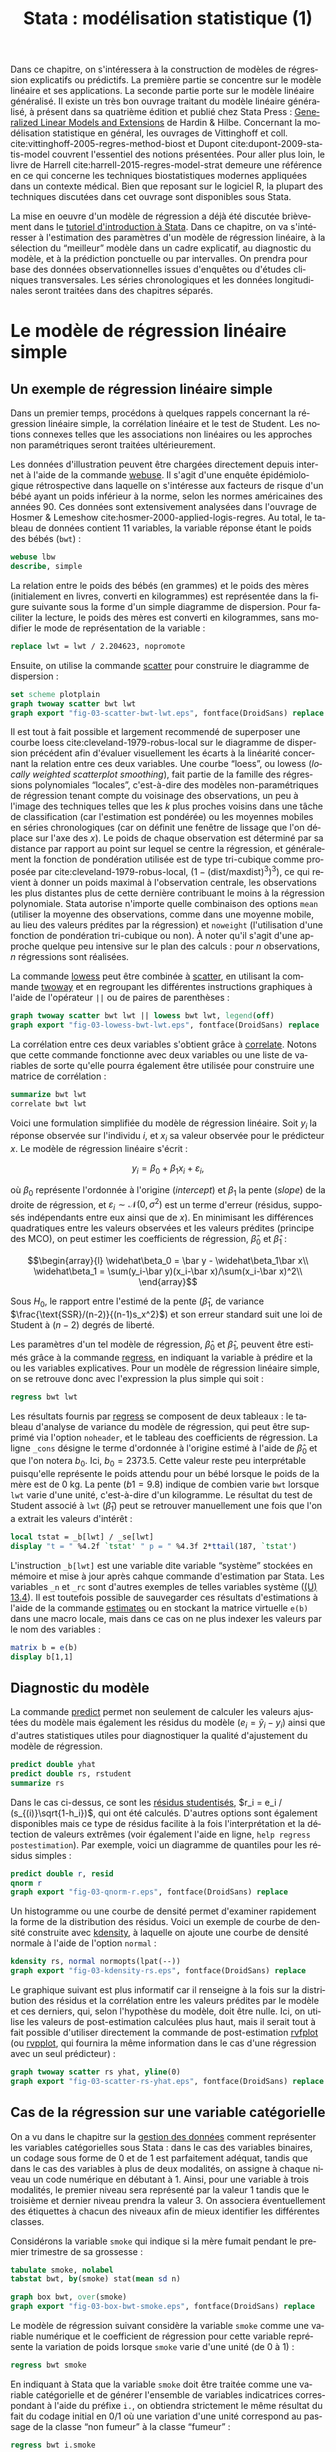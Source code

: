 #+TITLE: Stata : modélisation statistique (1)
#+LANGUAGE: fr
#+HTML_HEAD: <link rel="stylesheet" type="text/css" href="worg.css" />
#+HTML_MATHJAX: scale: 90
#+OPTIONS: H:3 num:nil toc:t \n:nil ':t @:t ::t |:t ^:nil -:t f:t *:t TeX:t skip:nil d:nil html-style:nil html-postamble:nil tags:not-in-toc

Dans ce chapitre, on s'intéressera à la construction de modèles de régression explicatifs ou prédictifs. La première partie se concentre sur le modèle linéaire et ses applications. La seconde partie porte sur le modèle linéaire généralisé. Il existe un très bon ouvrage traitant du modèle linéaire généralisé, à présent dans sa quatrième édition et publié chez Stata Press : [[https://www.stata.com/bookstore/generalized-linear-models-and-extensions/][Generalized Linear Models and Extensions]] de Hardin & Hilbe. Concernant la modélisation statistique en général, les ouvrages de Vittinghoff et coll. cite:vittinghoff-2005-regres-method-biost et Dupont cite:dupont-2009-statis-model couvrent l'essentiel des notions présentées. Pour aller plus loin, le livre de Harrell cite:harrell-2015-regres-model-strat demeure une référence en ce qui concerne les techniques biostatistiques modernes appliquées dans un contexte médical. Bien que reposant sur le logiciel R, la plupart des techniques discutées dans cet ouvrage sont disponibles sous Stata.

La mise en oeuvre d'un modèle de régression a déjà été discutée brièvement dans le [[./00-intro.html][tutoriel d'introduction à Stata]]. Dans ce chapitre, on va s'intéresser à l'estimation des paramètres d'un modèle de régression linéaire, à la sélection du "meilleur" modèle dans un cadre explicatif, au diagnostic du modèle, et à la prédiction ponctuelle ou par intervalles. On prendra pour base des données observationnelles issues d'enquêtes ou d'études cliniques transversales. Les séries chronologiques et les données longitudinales seront traitées dans des chapitres séparés.

* Le modèle de régression linéaire simple

** Un exemple de régression linéaire simple

Dans un premier temps, procédons à quelques rappels concernant la régression linéaire simple, la corrélation linéaire et le test de Student. Les notions connexes telles que les associations non linéaires ou les approches non paramétriques seront traitées ultérieurement. 

Les données d'illustration peuvent être chargées directement depuis internet à l'aide de la commande [[stata:webuse][webuse]]. Il s'agit d'une enquête épidémiologique rétrospective dans laquelle on s'intéresse aux facteurs de risque d'un bébé ayant un poids inférieur à la norme, selon les normes américaines des années 90. Ces données sont extensivement analysées dans l'ouvrage de Hosmer & Lemeshow cite:hosmer-2000-applied-logis-regres. Au total, le tableau de données contient 11 variables, la variable réponse étant le poids des bébés (=bwt=) :

#+begin_src stata :session :results output :exports both
webuse lbw
describe, simple
#+end_src

La relation entre le poids des bébés (en grammes) et le poids des mères (initialement en livres, converti en kilogrammes) est représentée dans la figure suivante sous la forme d'un simple diagramme de dispersion. Pour faciliter la lecture, le poids des mères est converti en kilogrammes, sans modifier le mode de représentation de la variable :

#+begin_src stata :session :results output :exports code
replace lwt = lwt / 2.204623, nopromote
#+end_src

Ensuite, on utilise la commande [[stata:scatter][scatter]] pour construire le diagramme de dispersion :

#+begin_src stata :session :results output :exports code
set scheme plotplain
graph twoway scatter bwt lwt
graph export "fig-03-scatter-bwt-lwt.eps", fontface(DroidSans) replace
#+end_src

#+CAPTION:   Relation entre le poids des bébés et le poids des mères
#+NAME:      fig:03-scatter-bwt-lwt
#+LABEL:     fig:03-scatter-bwt-lwt
#+ATTR_HTML: :width 640px
#+ATTR_ORG:  :width 100
[[./fig-03-scatter-bwt-lwt.png]]

Il est tout à fait possible et largement recommendé de superposer une courbe loess cite:cleveland-1979-robus-local sur le diagramme de dispersion précédent afin d'évaluer visuellement les écarts à la linéarité concernant la relation entre ces deux variables. Une courbe "loess", ou lowess (/locally weighted scatterplot smoothing/), fait partie de la famille des régressions polynomiales "locales", c'est-à-dire des modèles non-paramétriques de régression tenant compte du voisinage des observations, un peu à l'image des techniques telles que les $k$ plus proches voisins dans une tâche de classification (car l'estimation est pondérée) ou les moyennes mobiles en séries chronologiques (car on définit une fenêtre de lissage que l'on déplace sur l'axe des $x$). Le poids de chaque observation est déterminé par sa distance par rapport au point sur lequel se centre la régression, et généralement la fonction de pondération utilisée est de type tri-cubique comme proposée par cite:cleveland-1979-robus-local, $(1 - (\text{dist}/\text{maxdist})^3)^3)$, ce qui revient à donner un poids maximal à l'observation centrale, les observations les plus distantes plus de cette dernière contribuant le moins à la régression polynomiale. Stata autorise n'importe quelle combinaison des options =mean= (utiliser la moyenne des observations, comme dans une moyenne mobile, au lieu des valeurs prédites par la régression) et =noweight= (l'utilisation d'une fonction de pondération tri-cubique ou non). À noter qu'il s'agit d'une approche quelque peu intensive sur le plan des calculs : pour $n$ observations, $n$ régressions sont réalisées.

La commande [[stata:lowess][lowess]] peut être combinée à [[stata:scatter][scatter]], en utilisant la commande [[stata:twoway][twoway]] et en regroupant les différentes instructions graphiques à l'aide de l'opérateur =||= ou de paires de parenthèses :

#+begin_src stata :session :results output :exports code
graph twoway scatter bwt lwt || lowess bwt lwt, legend(off)
graph export "fig-03-lowess-bwt-lwt.eps", fontface(DroidSans) replace
#+end_src

#+CAPTION:   Relation entre le poids des bébés et le poids des mères (courbe loess)
#+NAME:      fig:03-lowess-bwt-lwt
#+LABEL:     fig:03-lowess-bwt-lwt
#+ATTR_HTML: :width 640px
#+ATTR_ORG:  :width 100
[[./fig-03-lowess-bwt-lwt.png]]

La corrélation entre ces deux variables s'obtient grâce à [[stata:correlate][correlate]]. Notons que cette commande fonctionne avec deux variables ou une liste de variables de sorte qu'elle pourra également être utilisée pour construire une matrice de corrélation :

#+begin_src stata :session :results output :exports both
summarize bwt lwt
correlate bwt lwt
#+end_src

Voici une formulation simplifiée du modèle de régression linéaire. Soit $y_i$ la réponse observée sur l'individu $i$, et $x_i$ sa valeur
observée pour le prédicteur $x$. Le modèle de régression linéaire s'écrit :

$$y_i = \beta_0+\beta_1x_i+\varepsilon_i,$$

où $\beta_0$ représente l'ordonnée à l'origine (/intercept/) et $\beta_1$ la pente (/slope/) de la droite de régression, et
$\varepsilon_i\sim\mathcal{N}(0,\sigma^2)$ est un terme d'erreur (résidus, supposés indépendants entre eux ainsi que de $x$). En minimisant les différences quadratiques entre les valeurs observées et les valeurs prédites (principe des MCO), on peut estimer les coefficients de régression, $\widehat\beta_0$ et $\widehat\beta_1$ :

$$\begin{array}{l}
\widehat\beta_0 = \bar y - \widehat\beta_1\bar x\\
\widehat\beta_1 = \sum(y_i-\bar y)(x_i-\bar x)/\sum(x_i-\bar x)^2\\
\end{array}$$

Sous $H_0$, le rapport entre l'estimé de la pente ($\widehat\beta_1$, de variance $\frac{\text{SSR}/(n-2)}{(n-1)s_x^2}$) et son erreur standard suit une loi de Student à $(n-2)$ degrés de liberté.

Les paramètres d'un tel modèle de régression, $\widehat\beta_0$ et $\widehat\beta_1$, peuvent être estimés grâce à la commande [[stata:regress][regress]], en indiquant la variable à prédire et la ou les variables explicatives. Pour un modèle de régression linéaire simple, on se retrouve donc avec l'expression la plus simple qui soit :

#+begin_src stata :session :results output :exports both
regress bwt lwt
#+end_src

Les résultats fournis par [[stata:regress][regress]] se composent de deux tableaux : le tableau d'analyse de variance du modèle de régression, qui peut être supprimé via l'option =noheader=, et le tableau des coefficients de régression. La ligne =_cons= désigne le terme d'ordonnée à l'origine estimé à l'aide de $\widehat\beta_0$ et que l'on notera $b_0$. Ici, $b_0=2373.5$. Cette valeur reste peu interprétable puisqu'elle représente le poids attendu pour un bébé lorsque le poids de la mère est de 0 kg. La pente ($b1=9.8$) indique de combien varie =bwt= lorsque =lwt= varie d'une unité, c'est-à-dire d'un kilogramme. Le résultat du test de Student associé à =lwt= ($\widehat\beta_1$) peut se retrouver manuellement une fois que l'on a extrait les valeurs d'intérêt :

#+begin_src stata :session :results output :exports both
local tstat = _b[lwt] / _se[lwt]
display "t = " %4.2f `tstat' " p = " %4.3f 2*ttail(187, `tstat')
#+end_src

L'instruction =_b[lwt]= est une variable dite variable "système" stockées en mémoire et mise à jour après cahque commande d'estimation par Stata. Les variables =_n= et =_rc= sont d'autres exemples de telles variables système ([[https://www.stata.com/manuals/u13.pdf#u13.4][(U) 13.4]]). Il est toutefois possible de sauvegarder ces résultats d'estimations à l'aide de la commande [[stata:estimates][estimates]] ou en stockant la matrice virtuelle =e(b)= dans une macro locale, mais dans ce cas on ne plus indexer les valeurs par le nom des variables :

#+begin_src stata :session :results output :exports both
matrix b = e(b)
display b[1,1]
#+end_src
 
** Diagnostic du modèle

La commande [[stata:predict][predict]] permet non seulement de calculer les valeurs ajustées du modèle mais également les résidus du modèle ($e_i = \tilde y_i - y_i$) ainsi que d'autres statistiques utiles pour diagnostiquer la qualité d'ajustement du modèle de régression. 

#+begin_src stata :session :results output :exports both
predict double yhat
predict double rs, rstudent
summarize rs
#+end_src

Dans le cas ci-dessus, ce sont les [[https://onlinecourses.science.psu.edu/stat462/node/247/][résidus studentisés]], $r_i = e_i / (s_{(i)}\sqrt{1-h_i})$, qui ont été calculés. D'autres options sont également disponibles mais ce type de résidus facilite à la fois l'interprétation et la détection de valeurs extrêmes (voir également l'aide en ligne, =help regress postestimation=). Par exemple, voici un diagramme de quantiles pour les résidus simples :

#+begin_src stata :session :results output :exports code
predict double r, resid
qnorm r
graph export "fig-03-qnorm-r.eps", fontface(DroidSans) replace
#+end_src

#+CAPTION:   Distribution des résidus simples 
#+NAME:      fig:03-qnorm-r
#+LABEL:     fig:03-qnorm-r
#+ATTR_HTML: :width 640px
#+ATTR_ORG:  :width 100
[[./fig-03-qnorm-r.png]]

Un histogramme ou une courbe de densité permet d'examiner rapidement la forme de la distribution des résidus. Voici un exemple de courbe de densité construite avec [[stata:kdensity][kdensity]], à laquelle on ajoute une courbe de densité normale à l'aide de l'option =normal= :

#+begin_src stata :session :results output :exports code
kdensity rs, normal normopts(lpat(--))
graph export "fig-03-kdensity-rs.eps", fontface(DroidSans) replace
#+end_src

#+CAPTION:   Distribution des résidus studentisés
#+NAME:      fig:03-kdensity-rs
#+LABEL:     fig:03-kdensity-rs
#+ATTR_HTML: :width 640px
#+ATTR_ORG:  :width 100
[[./fig-03-kdensity-rs.png]]

Le graphique suivant est plus informatif car il renseigne à la fois sur la distribution des résidus et la corrélation entre les valeurs prédites par le modèle et ces derniers, qui, selon l'hypothèse du modèle, doit être nulle. Ici, on utilise les valeurs de post-estimation calculées plus haut, mais il serait tout à fait possible d'utiliser directement la commande de post-estimation [[stata:rvfplot][rvfplot]] (ou [[stata:rvpplot][rvpplot]], qui fournira la même information dans le cas d'une régression avec un seul prédicteur) :

#+begin_src stata :session :results output :exports code
graph twoway scatter rs yhat, yline(0)
graph export "fig-03-scatter-rs-yhat.eps", fontface(DroidSans) replace
#+end_src

#+CAPTION:   Relation entre valeurs ajustées et résidus
#+NAME:      fig:03-scatter-rs-yhat
#+LABEL:     fig:03-scatter-rs-yhat
#+ATTR_HTML: :width 640px
#+ATTR_ORG:  :width 100
[[./fig-03-scatter-rs-yhat.png]]

** Cas de la régression sur une variable catégorielle

On a vu dans le chapitre sur la [[./01-data.html][gestion des données]] comment représenter les variables catégorielles sous Stata : dans le cas des variables binaires, un codage sous forme de 0 et de 1 est parfaitement adéquat, tandis que dans le cas des variables à plus de deux modalités, on assigne à chaque niveau un code numérique en débutant à 1. Ainsi, pour une variable à trois modalités, le premier niveau sera représenté par la valeur 1 tandis que le troisième et dernier niveau prendra la valeur 3. On associera éventuellement des étiquettes à chacun des niveaux afin de mieux identifier les différentes classes.

Considérons la variable =smoke= qui indique si la mère fumait pendant le premier trimestre de sa grossesse :

#+begin_src stata :session :results output :exports both
tabulate smoke, nolabel
tabstat bwt, by(smoke) stat(mean sd n)
#+end_src

#+begin_src stata :session :results output :exports code
graph box bwt, over(smoke)
graph export "fig-03-box-bwt-smoke.eps", fontface(DroidSans) replace
#+end_src

#+CAPTION:   Relation entre poids des bébés et statut fumeur
#+NAME:      fig:03-box-bwt-smoke
#+LABEL:     fig:03-box-bwt-smoke
#+ATTR_HTML: :width 640px
#+ATTR_ORG:  :width 100
[[./fig-03-box-bwt-smoke.png]]

Le modèle de régression suivant considère la variable =smoke= comme une variable numérique et le coefficient de régression pour cette variable représente la variation de poids lorsque =smoke= varie d'une unité (de 0 à 1) :

#+begin_src stata :session :results output :exports both
regress bwt smoke
#+end_src

En indiquant à Stata que la variable =smoke= doit être traitée comme une variable catégorielle et de générer l'ensemble de variables indicatrices correspondant à l'aide du préfixe =i.=, on obtiendra strictement le même résultat du fait du codage initial en 0/1 où une variation d'une unité correspond au passage de la classe "non fumeur" à la classe "fumeur" :

#+begin_src stata :session :results output :exports both
regress bwt i.smoke
#+end_src

Considérons à présent la variable =race= qui a trois niveaux. Il est tout à fait possible de générer l'ensemble des indicatrices associées à cette variable à l'aide de [[stata:tabulate][tabulate]] :

#+begin_src stata :session :results output :exports both
quietly tabulate race, gen(irace)
list race irace* in 1/5
#+end_src

Ensuite, il suffira d'inclure deux indicatrices parmi les trois dans le modèle de régression, par exemple =regress bwt irace2 irace3=. L'indicatruice exclue servira de catégorie de référence. Mais comme on l'a vu plus haut, l'opérateur =i.= permet de générer automatiquement un ensemble d'indicatrices pour n'importe quelle variable catégorielle :

#+begin_src stata :session :results output :exports both
regress bwt i.race
#+end_src

Par défaut, le premier niveau de la variable catégorielle (ici, =white=) sert de niveau de référence, mais il est tout à fait possible de modifier ce comportement en indiquant la catégorie de référence. En utilisant le préfixe =ib3=, par exemple, on indique à Stata que le troisième niveau de =race= servira de catégorie de référence :

#+begin_src stata :session :results output :exports both
regress bwt ib3.race
#+end_src

On retrouvera bien les différences de moyennes par simple estimation de contrastes grâce à [[stata:contrast][contrast]] ou [[stata:margins][margins]] :

#+begin_src stata :session :results output :exports both
contrast r.race, nowald effects
#+end_src

** Lien avec le test de Student

La différence de moyennes utilisée pour former la statistique de test de Student et qui est rappelée dans la sortie de [[stata:ttest][ttest]] ci-dessous correspond strictement à la pente de la droite de régression estimée dans la section précédente :

#+begin_src stata :session :results output :exports both
ttest bwt, by(smoke)
#+end_src

On peut d'ailleurs visualiser très facilement ce différentiel de moyennes à l'aide d'un simple diagramme de dispersion en considérant la variable binaire sur l'axe des abscisses. Plutôt que d'utiliser [[stata:scatter][scatter]] et de redéfinir l'axe des x, il est plus simple d'utiliser un diagramme un point tel que proposé par la commande externe =stripplot= (à installer au préalable, =ssc install stripplot=) :

#+begin_src stata :session :results output :exports code
stripplot bwt, over(smoke) vertical jitter(1 0) addplot(lfit bwt smoke)
graph export "fig-03-stripplot-bwt-smoke.eps", fontface(DroidSans) replace
#+end_src

#+CAPTION:   Relation entre poids des bébés et statut fumeur
#+NAME:      fig:03-stripplot-bwt-smoke
#+LABEL:     fig:03-stripplot-bwt-smoke
#+ATTR_HTML: :width 640px
#+ATTR_ORG:  :width 100
[[./fig-03-stripplot-bwt-smoke.png]]

Une manière de vérifier graphiquement l'hypothèse d'égalité des variances, nécessaire dans le test ci-dessus afin de recouvrer les résultats du test du coefficient de régression, consisterait à comparer les fonctions de répartition empirique des deux groupes comme suggéré sur le [[https://www.statalist.org/forums/forum/general-stata-discussion/general/1322693-how-to-visualize-independent-two-sample-t-tests][forum Stata]].

Dans le cas d'une variable catégorielle à plus de deux niveaux telle que =race=, il est toujours possible de former l'ensemble des tests de Student pour la comparaison des différentes paires de moyennes à l'aide de [[stata:pwmean][pwmean]] comme illustré ci-dessous :

#+begin_src stata :session :results output :exports both
pwmean bwt, over(race) effects
#+end_src

L'option =mcompare()= permet d'adapter le type de statistique de test (Tukey, Dunnett, ...), mais dans le cas du modèle de régression précédent il n'y a pas lieu d'appliquer de correction pour les tests multiples ou de modifier la statistique de test. La commande [[stata:pwmean][pwmean]] fournit les mêmes résultats et accepte les mêmes options que [[stata:pwcompare][pwcompare]]. La seule différence est que cette dernière s'utilise en tant que commande de post-estimation et sa syntaxe est plus souple dans le cas des modèles à plusieurs prédicteurs, incluant d'éventuels termes d'interaction.

Voici une autre illustration, cette fois-ci avec les données d'un essai clinique randomisé visant à évaluer l’effet de l’administration d’ibuprofène par voie intraveineuse sur la mortalité de patients en état septique sévère cite:bernard-1997-effec-ibupr. Les données, disponibles dans le fichier =sepsis.dta=, sont largement exploitées dans l'ouvrage de William Dupont cite:dupont-2009-statis-model. Au total, le tableau de données est composé 22 variables dont 16 variables représentant une mesure de la température entre $T_0$ et $T_0 + 15 \times 2$ h, deux groupes de patients ("Placebo", n = 231 et "Ibuprofène", n = 224) et une mesure de morbidité (score APACHE). 

#+begin_src stata :session :results output :exports both
use "data/sepsis.dta", replace
describe, simple
table treat, content(mean temp0 mean temp1 mean temp6) format(%5.1f)
#+end_src

Voici comment générer un aperçu des données individuelles longitudinale, en se limitant à la période 0-6 heures :

#+begin_src stata :session :results output :exports code
keep id treat temp0-temp6
reshape long temp, i(id) j(hour)
replace temp = (temp-32) / 1.8
graph twoway (scatter temp hour, ms(none) lcol(gs15) connect(l)) (scatter temp hour if hour < 2, ms(none) connect(l)), by(treat, legend(off)) xtitle(Time unit (x2 hours)) ytitle (Temperature (°C))
graph export "fig-03-scatter-temp-hour.eps", fontface(DroidSans) replace
#+end_src

#+CAPTION:   Évolution de la température après la prise en charge dans les deux groupes de patients
#+NAME:      fig:03-scatter-temp-hour
#+LABEL:     fig:03-scatter-temp-hour
#+ATTR_HTML: :width 640px
#+ATTR_ORG:  :width 100
[[./fig-03-scatter-temp-hour.png]]

Bien que la technique appropriée pour modéliser l'évolution de la température entre $T_0$ et $T_1$ entre les deux groupes soit une analyse de covariance, voici en attendant les questions auxquelles il est possible de répondre à l'aide de simples tests de Student. Premièrement, les deux groupes sont-ils comparables à $T_0$ ($H_0$ : =temp0(ibuprofène) = temp0(placebo)=) ? Voici l'instruction Stata correspondante :

#+begin_src stata :session :results output :exports both
ttest temp if hour == 0, by(treat)
#+end_src

Deuxièmement, les deux groupes sont-ils comparables à $T_1$ en terme d’évolution $(T_0-T_1)$ ($H_0$ : =temp0−temp1(ibuprofène) = temp0−temp1(placebo)=) ?

#+begin_src stata :session :results output :exports both
quietly reshape wide
gen difftemp = temp0 - temp1
ttest difftemp, by(treat)
#+end_src

Enfin, troisièment, on pourrait se demander s'il y a une évolution significative entre $T_0$ et $T_1$ pour le groupe traité : il s'agit cette fois d'un test t pour données appariées. Voici le code correspondant :

#+begin_src stata :session :results output :exports both
ttest temp0 == temp1 if treat == 1
#+end_src

Par une approche de régression simple, on obtiendrait essentiellement des réponses similaires. Voici déjà une commande permettant d'estimer les paramètres du modèle dans les deux groupes :

#+begin_src stata :session :results output :exports both
quietly reshape long
bysort treat: regress temp hour, noheader
#+end_src

À partir de là, on souhaite comparer les coefficients de régression entre les deux groupes. Pour cela, il y a deux approches possibles. D'un côté il est possible de reconnaître qu'il s'agit essentiellement d'un test de l'interaction entre les deux variables =hour= et =treat=, et c'est sans doute l'approche la plus simple de la question. Dans ce cas, il suffit de générer le terme d'interaction et de tester ses composantes directement :

#+begin_src stata :session :results output :exports both
quietly tabulate treat, gen(treat)
generate treat1hour = treat1*hour
generate treat2hour = treat2*hour
quietly regress temp treat1 treat2 treat1hour treat2hour
test treat1hour treat2hour
#+end_src

Le test ci-dessus est un test simultané (2 degrés de liberté) pour la nullité des termes d'interaction, tandis que le test ci-dessous permet d'évaluer l'égalité de ces deux termes :

#+begin_src stata :session :results output :exports both
test treat1hour = treat2hour
#+end_src

** Traitement de la non linéarité

Il existe plusieurs approches pour traiter le cas d'une relation non linéaire entre la variable réponse et un prédicteur continu. Revenons aux données sur les poids de naissance pour illustrer avec l'âge de la mère quelques-unes des approches possibles :

#+begin_src stata :session :results output :exports code
clear all
webuse lbw
#+end_src

#+begin_src stata :session :results output :exports code
scatter bwt age || qfitci bwt age, legend(off)
graph export "fig-03-scatter-bwt-age.eps", fontface(DroidSans) replace
#+end_src

#+CAPTION:   Relation entre poids des bébés et âge de la mère
#+NAME:      fig:03-scatter-bwt-age
#+LABEL:     fig:03-scatter-bwt-age
#+ATTR_HTML: :width 640px
#+ATTR_ORG:  :width 100
[[./fig-03-scatter-bwt-age.png]]

L'estimation des paramètres du modèle de régression ne pose pas de difficulté lorsque l'on suppose une simple relation linéaire incluant l'âge et le carré de l'âge :

#+begin_src stata :session :results output :exports both
gen agesq = age^2
regress bwt age agesq
#+end_src

Le terme quadratique améliore t-il la qualité d'ajustement d'un tel modèle ? Ici, on voit que le $R^2$ ajusté est de 3 %, ce qui ne change pas vraiment des résultats observés dans le cas d'une régression simple. On peut le vérifier également au niveau des indices AIC ou BIC :

#+begin_src stata :session :results output :exports both
quietly regress bwt age agesq
estimates store m1
quietly regress bwt age
estimates store m0
estimates stats m*
#+end_src

Une autre approche repose sur l'utilisation de polynômes fractionnaires, qui ont été largement développés et popularisés par Royston et coll. cite:royston-1994-regres-using. L'idée générale est de considérer des polynômes dont les exposants sont pris dans un ensemble prédéfini de valeurs $P = {-2, -1, -0.5, 0, 0.5, 1, 2, 3}$, où par convention $x^{(0)} = \ln(x)$. Un polynôme fractionnaire de degré $m$ se construit comme $\text{FPm} = \beta_0 + \sum_{j=1}^m \beta_jx^{(p_j)}$, où $p_j \in P$. On notera que pour un polynôme de degré $m$, une même puissance peut être répétée $m$ fois.

Stata 13 dispose de la commande [[stata:fracpoly][fracpoly]] mais il est recommendé d'utiliser les commandes [[stata:fp][fp]] (cas univarié) et [[stata:mfp][mfp]] (cas multivarié) qui permettent de construire automatiquement les termes d'un ou plusieurs polynômes fractionnaires pour une variable numérique donnée. Voici un exemple d'application sur la variable =age= :

#+begin_src stata :session :results output :exports both
fp <age> : regress bwt <age>
#+end_src

#+begin_src stata :session :results output :exports code
fp plot, residuals(none)
graph export "fig-03-fpplot-bwt-age.eps", fontface(DroidSans) replace
#+end_src

#+CAPTION:   Utilisation de polynômes fractionnaires pour la relation entre poids des bébés et âge de la mère
#+NAME:      fig:03-fpplot-bwt-age
#+LABEL:     fig:03-fpplot-bwt-age
#+ATTR_HTML: :width 640px
#+ATTR_ORG:  :width 100
[[./fig-03-fpplot-bwt-age.png]]

** Approche robuste

*# FIXME* Find a better illustration + provide more background

Plutôt que de minimiser les écarts quadratiques entre les valeurs prédites et les valeurs observées, il est tout à fait possible d'utiliser un autre type d'estimateur. Considérons la relation entre le poids des bébés et le poids des mères dont l'ethnicité est =black=. La commande suivante permet d'afficher un simple diagramme de dispersion ainsi que la droite de régression associée :

#+begin_src stata :session :results output :exports code
twoway (scatter bwt lwt) (lfit bwt lwt) if race == 3
graph export "fig-03-scatter-bwt-lwt-race3.eps", fontface(DroidSans) replace
#+end_src

#+CAPTION:   Relation entre poids des bébés et taille de la mère
#+NAME:      fig:03-scatter-bwt-lwt-race3
#+LABEL:     fig:03-scatter-bwt-lwt-race3
#+ATTR_HTML: :width 640px
#+ATTR_ORG:  :width 100
[[./fig-03-scatter-bwt-lwt-race3.png]]

Les valeurs ajustées du modèle de régression peuvent être obtenues à l'aide de [[stata:predict][predict]] :

#+begin_src stata :session :results output :exports both
regress bwt lwt if race == 3
predict yhols
#+end_src

La commande =robreg= disponible dans le package du même nom (=ssc install moremata robreg=) permet d'estimer les paramètres d'un modèle linéaire en utilisant des M-estimateurs (Huber ou bisquare) cite:jann-2010-robreg. Dans le cas d'une approche par M-estimation, les estimés des paramètres du modèle de régression sont obtenus en minimisant une fonction de coût, $\rho$, reposant sur la valeur des résidus sur l'ensemble des valeurs de $X$. Spécifiquement, on recherche une fonction $\rho(e) \ge 0$, symétrique et monotone, 

La syntaxe est identique à celle de [[stata:regress][regress]] mais il faut faut préciser le type d'estimateur après le nom de la commande : =robreg m= signifie par exemple une régression avec un estimateur de Huber tandis que =robreg s= indique à Stata d'utiliser un S-estimateur. Un exemple d'application est disponible dans cite:vittinghoff-2005-regres-method-biost (*FIXME* check the reference carefully). Dans le cas présent, on utilisera l'instruction suivante :

#+begin_src stata :session :results output :exports code
quietly robreg m bwt lwt if race == 3
predict yhm
#+end_src

On peut superposer les prédictions de ces deux modèles sur le diagramme de dispersion précédent comme illustré ci-dessous :

#+begin_src stata :session :results output :exports code
twoway (scatter bwt lwt if race == 3) (line yhols yhm lwt, lwidth(*2 *2)), legend(order(2 "OLS" 3 "Huber"))
graph export "fig-03-scatter-bwt-lwt-race3-2.eps", fontface(DroidSans) replace
#+end_src

#+CAPTION:   Estimation MCO versus M-estimateur
#+NAME:      fig:03-scatter-bwt-lwt-race3-2
#+LABEL:     fig:03-scatter-bwt-lwt-race3-2
#+ATTR_HTML: :width 640px
#+ATTR_ORG:  :width 100
[[./fig-03-scatter-bwt-lwt-race3-2.png]]


* La régression linéaire multiple

#TODO

** Exemple de base

** Diagnostic du modèle

** Tests joints et intervalles de confiance simultanés

** Spécification de contrastes

** Comparaison de modèles emboîtés

** Ces des données en cluster


* Modèle linéaire et applications

#TODO

#+BIBLIOGRAPHY: references nil limit:t option:-nobibsource


